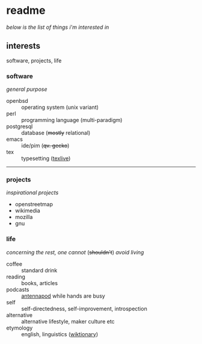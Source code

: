 * readme

/below is the list of things i'm interested in/

[[https://github.githubassets.com/images/mona-whisper.gif]]

** interests

software, projects, life

*** software

/general purpose/

- openbsd :: operating system (unix variant)
- perl :: programming language (multi-paradigm)
- postgresql :: database (+mostly+ relational)
- emacs :: ide/pim (+qv. gecko+)
- tex :: typesetting ([[https://ctan.org/pkg/texlive][texlive]])

------

*** projects

/inspirational projects/

- openstreetmap
- wikimedia
- mozilla
- gnu

*** life

/concerning the rest, one cannot/ (+shouldn't+) /avoid living/

- coffee :: standard drink
- reading :: books, articles
- podcasts :: [[https://github.com/AntennaPod/AntennaPod][antennapod]] while hands are busy
- self :: self-directedness, self-improvement, introspection
- alternative :: alternative lifestyle, maker culture etc
- etymology :: english, linguistics ([[https://en.wiktionary.org/wiki/Wiktionary:Main_Page][wiktionary]])
